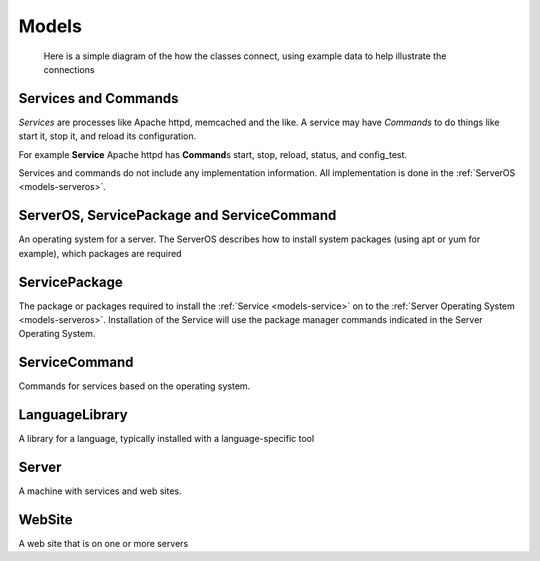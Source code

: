 .. _models:

======
Models
======

.. figure:: _static/OMG_schema_example.png
   :alt: Schema using examples

   Here is a simple diagram of the how the classes connect, using example data
   to help illustrate the connections

.. _models-service:

Services and Commands
=====================

*Services* are processes like Apache httpd, memcached and the like. A service may have *Commands* to do things like start it, stop it, and reload its configuration.

For example **Service** Apache httpd has **Command**\ s start, stop, reload, status, and config_test.

Services and commands do not include any implementation information. All implementation is done in the :ref:`ServerOS <models-serveros>`\ .


.. _models-serveros:

ServerOS, ServicePackage and ServiceCommand
===========================================

An operating system for a server. The ServerOS describes how to install system packages (using apt or yum for example), which packages are required

.. _models-servicepackage:

ServicePackage
==============
The package or packages required to install the :ref:`Service <models-service>` on to the :ref:`Server Operating System <models-serveros>`. Installation of the Service will use the package manager commands indicated in the Server Operating System.

.. _models-servicecommand:

ServiceCommand
==============
Commands for services based on the operating system.

.. _models-languagelibrary:

LanguageLibrary
===============
A library for a language, typically installed with a language-specific tool

.. _models-server:

Server
======
A machine with services and web sites.

.. _models-website:

WebSite
=======
A web site that is on one or more servers


